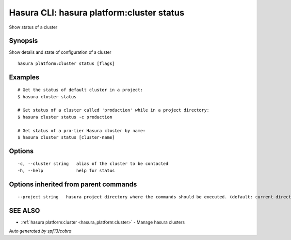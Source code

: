 .. _hasura_platform:cluster_status:

Hasura CLI: hasura platform:cluster status
------------------------------------------

Show status of a cluster

Synopsis
~~~~~~~~


Show details and state of configuration of a cluster

::

  hasura platform:cluster status [flags]

Examples
~~~~~~~~

::

    # Get the status of default cluster in a project:
    $ hasura cluster status

    # Get status of a cluster called 'production' while in a project directory:
    $ hasura cluster status -c production

    # Get status of a pro-tier Hasura cluster by name:
    $ hasura cluster status [cluster-name]


Options
~~~~~~~

::

  -c, --cluster string   alias of the cluster to be contacted
  -h, --help             help for status

Options inherited from parent commands
~~~~~~~~~~~~~~~~~~~~~~~~~~~~~~~~~~~~~~

::

      --project string   hasura project directory where the commands should be executed. (default: current directory)

SEE ALSO
~~~~~~~~

* :ref:`hasura platform:cluster <hasura_platform:cluster>` 	 - Manage hasura clusters

*Auto generated by spf13/cobra*
